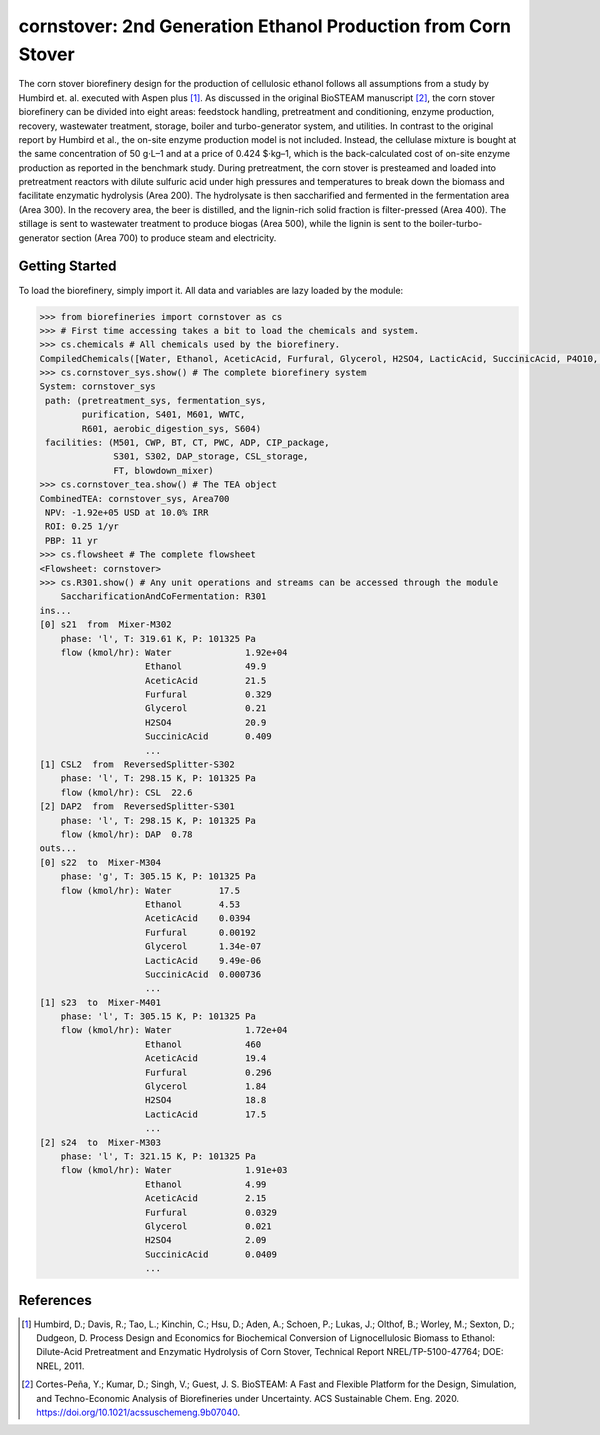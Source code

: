 ==============================================================
cornstover: 2nd Generation Ethanol Production from Corn Stover
==============================================================

.. figure:: ./images/cornstover_areas.png

The corn stover biorefinery design for the production of cellulosic ethanol 
follows all assumptions from a study by Humbird et. al. executed with Aspen 
plus [1]_. As discussed in the original BioSTEAM manuscript [2]_, the 
corn stover biorefinery can be divided into eight areas: feedstock handling, 
pretreatment and conditioning, enzyme production, recovery, wastewater 
treatment, storage, boiler and turbo-generator system, and utilities. In 
contrast to the original report by Humbird et al., the on-site enzyme 
production model is not included. Instead, the cellulase mixture is bought at 
the same concentration of 50 g·L–1 and at a price of 0.424 $·kg–1, which is 
the back-calculated cost of on-site enzyme production as reported in the 
benchmark study. During pretreatment, the corn stover is presteamed and 
loaded into pretreatment reactors with dilute sulfuric acid under high 
pressures and temperatures to break down the biomass and facilitate enzymatic 
hydrolysis (Area 200). The hydrolysate is then saccharified and fermented in 
the fermentation area (Area 300). In the recovery area, the beer is distilled, 
and the lignin-rich solid fraction is filter-pressed (Area 400). The stillage 
is sent to wastewater treatment to produce biogas (Area 500), while the lignin 
is sent to the boiler-turbo-generator section (Area 700) to produce steam and 
electricity.

Getting Started
---------------

To load the biorefinery, simply import it. All data and variables
are lazy loaded by the module:

.. code-block:: python

    >>> from biorefineries import cornstover as cs
    >>> # First time accessing takes a bit to load the chemicals and system.
    >>> cs.chemicals # All chemicals used by the biorefinery.
    CompiledChemicals([Water, Ethanol, AceticAcid, Furfural, Glycerol, H2SO4, LacticAcid, SuccinicAcid, P4O10, HNO3, Denaturant, DAP, AmmoniumAcetate, AmmoniumSulfate, NaNO3, Oil, HMF, N2, NH3, O2, CH4, H2S, SO2, CO2, NO2, NO, CO, Glucose, Xylose, Sucrose, CaSO4, Mannose, Galactose, Arabinose, CellulaseNutrients, Extract, Acetate, Tar, CaO, Ash, NaOH, Lignin, SolubleLignin, GlucoseOligomer, GalactoseOligomer, MannoseOligomer, XyloseOligomer, ArabinoseOligomer, Z_mobilis, T_reesei, Biomass, Cellulose, Protein, Enzyme, Glucan, Xylan, Xylitol, Cellobiose, CSL, DenaturedEnzyme, Arabinan, Mannan, Galactan, WWTsludge, Cellulase])
    >>> cs.cornstover_sys.show() # The complete biorefinery system
    System: cornstover_sys
     path: (pretreatment_sys, fermentation_sys,
            purification, S401, M601, WWTC,
            R601, aerobic_digestion_sys, S604)
     facilities: (M501, CWP, BT, CT, PWC, ADP, CIP_package,
                  S301, S302, DAP_storage, CSL_storage,
                  FT, blowdown_mixer)
    >>> cs.cornstover_tea.show() # The TEA object
    CombinedTEA: cornstover_sys, Area700
     NPV: -1.92e+05 USD at 10.0% IRR
     ROI: 0.25 1/yr
     PBP: 11 yr
    >>> cs.flowsheet # The complete flowsheet
    <Flowsheet: cornstover>
    >>> cs.R301.show() # Any unit operations and streams can be accessed through the module
        SaccharificationAndCoFermentation: R301
    ins...
    [0] s21  from  Mixer-M302
        phase: 'l', T: 319.61 K, P: 101325 Pa
        flow (kmol/hr): Water              1.92e+04
                        Ethanol            49.9
                        AceticAcid         21.5
                        Furfural           0.329
                        Glycerol           0.21
                        H2SO4              20.9
                        SuccinicAcid       0.409
                        ...
    [1] CSL2  from  ReversedSplitter-S302
        phase: 'l', T: 298.15 K, P: 101325 Pa
        flow (kmol/hr): CSL  22.6
    [2] DAP2  from  ReversedSplitter-S301
        phase: 'l', T: 298.15 K, P: 101325 Pa
        flow (kmol/hr): DAP  0.78
    outs...
    [0] s22  to  Mixer-M304
        phase: 'g', T: 305.15 K, P: 101325 Pa
        flow (kmol/hr): Water         17.5
                        Ethanol       4.53
                        AceticAcid    0.0394
                        Furfural      0.00192
                        Glycerol      1.34e-07
                        LacticAcid    9.49e-06
                        SuccinicAcid  0.000736
                        ...
    [1] s23  to  Mixer-M401
        phase: 'l', T: 305.15 K, P: 101325 Pa
        flow (kmol/hr): Water              1.72e+04
                        Ethanol            460
                        AceticAcid         19.4
                        Furfural           0.296
                        Glycerol           1.84
                        H2SO4              18.8
                        LacticAcid         17.5
                        ...
    [2] s24  to  Mixer-M303
        phase: 'l', T: 321.15 K, P: 101325 Pa
        flow (kmol/hr): Water              1.91e+03
                        Ethanol            4.99
                        AceticAcid         2.15
                        Furfural           0.0329
                        Glycerol           0.021
                        H2SO4              2.09
                        SuccinicAcid       0.0409
                        ...


References
----------
.. [1] Humbird, D.; Davis, R.; Tao, L.; Kinchin, C.; Hsu, D.; Aden, A.; Schoen, 
    P.; Lukas, J.; Olthof, B.; Worley, M.; Sexton, D.; Dudgeon, D. Process 
    Design and Economics for Biochemical Conversion of Lignocellulosic Biomass 
    to Ethanol: Dilute-Acid Pretreatment and Enzymatic Hydrolysis of Corn 
    Stover, Technical Report NREL/TP-5100-47764; DOE: NREL, 2011.

.. [2] Cortes-Peña, Y.; Kumar, D.; Singh, V.; Guest, J. S.
    BioSTEAM: A Fast and Flexible Platform for the Design, Simulation, and 
    Techno-Economic Analysis of Biorefineries under Uncertainty. 
    ACS Sustainable Chem. Eng. 2020. https://doi.org/10.1021/acssuschemeng.9b07040.


